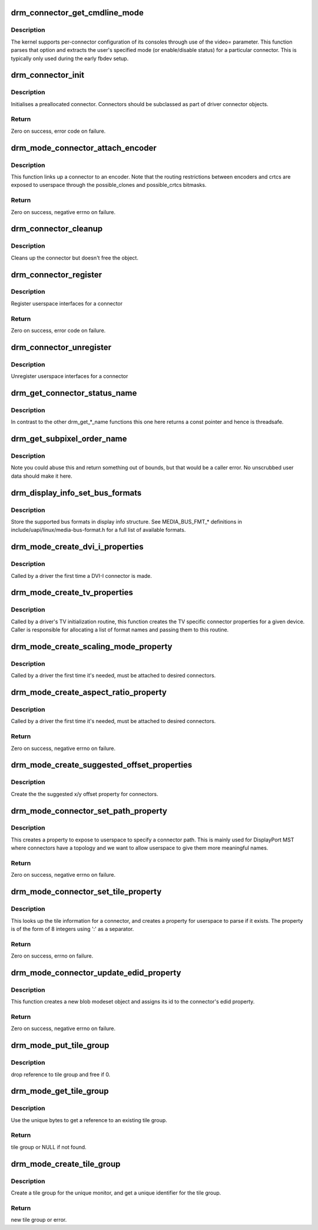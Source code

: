 .. -*- coding: utf-8; mode: rst -*-
.. src-file: drivers/gpu/drm/drm_connector.c

.. _`drm_connector_get_cmdline_mode`:

drm_connector_get_cmdline_mode
==============================

.. c:function:: void drm_connector_get_cmdline_mode(struct drm_connector *connector)

    reads the user's cmdline mode

    :param struct drm_connector \*connector:
        connector to quwery

.. _`drm_connector_get_cmdline_mode.description`:

Description
-----------

The kernel supports per-connector configuration of its consoles through
use of the video= parameter. This function parses that option and
extracts the user's specified mode (or enable/disable status) for a
particular connector. This is typically only used during the early fbdev
setup.

.. _`drm_connector_init`:

drm_connector_init
==================

.. c:function:: int drm_connector_init(struct drm_device *dev, struct drm_connector *connector, const struct drm_connector_funcs *funcs, int connector_type)

    Init a preallocated connector

    :param struct drm_device \*dev:
        DRM device

    :param struct drm_connector \*connector:
        the connector to init

    :param const struct drm_connector_funcs \*funcs:
        callbacks for this connector

    :param int connector_type:
        user visible type of the connector

.. _`drm_connector_init.description`:

Description
-----------

Initialises a preallocated connector. Connectors should be
subclassed as part of driver connector objects.

.. _`drm_connector_init.return`:

Return
------

Zero on success, error code on failure.

.. _`drm_mode_connector_attach_encoder`:

drm_mode_connector_attach_encoder
=================================

.. c:function:: int drm_mode_connector_attach_encoder(struct drm_connector *connector, struct drm_encoder *encoder)

    attach a connector to an encoder

    :param struct drm_connector \*connector:
        connector to attach

    :param struct drm_encoder \*encoder:
        encoder to attach \ ``connector``\  to

.. _`drm_mode_connector_attach_encoder.description`:

Description
-----------

This function links up a connector to an encoder. Note that the routing
restrictions between encoders and crtcs are exposed to userspace through the
possible_clones and possible_crtcs bitmasks.

.. _`drm_mode_connector_attach_encoder.return`:

Return
------

Zero on success, negative errno on failure.

.. _`drm_connector_cleanup`:

drm_connector_cleanup
=====================

.. c:function:: void drm_connector_cleanup(struct drm_connector *connector)

    cleans up an initialised connector

    :param struct drm_connector \*connector:
        connector to cleanup

.. _`drm_connector_cleanup.description`:

Description
-----------

Cleans up the connector but doesn't free the object.

.. _`drm_connector_register`:

drm_connector_register
======================

.. c:function:: int drm_connector_register(struct drm_connector *connector)

    register a connector

    :param struct drm_connector \*connector:
        the connector to register

.. _`drm_connector_register.description`:

Description
-----------

Register userspace interfaces for a connector

.. _`drm_connector_register.return`:

Return
------

Zero on success, error code on failure.

.. _`drm_connector_unregister`:

drm_connector_unregister
========================

.. c:function:: void drm_connector_unregister(struct drm_connector *connector)

    unregister a connector

    :param struct drm_connector \*connector:
        the connector to unregister

.. _`drm_connector_unregister.description`:

Description
-----------

Unregister userspace interfaces for a connector

.. _`drm_get_connector_status_name`:

drm_get_connector_status_name
=============================

.. c:function:: const char *drm_get_connector_status_name(enum drm_connector_status status)

    return a string for connector status

    :param enum drm_connector_status status:
        connector status to compute name of

.. _`drm_get_connector_status_name.description`:

Description
-----------

In contrast to the other drm_get_*_name functions this one here returns a
const pointer and hence is threadsafe.

.. _`drm_get_subpixel_order_name`:

drm_get_subpixel_order_name
===========================

.. c:function:: const char *drm_get_subpixel_order_name(enum subpixel_order order)

    return a string for a given subpixel enum

    :param enum subpixel_order order:
        enum of subpixel_order

.. _`drm_get_subpixel_order_name.description`:

Description
-----------

Note you could abuse this and return something out of bounds, but that
would be a caller error.  No unscrubbed user data should make it here.

.. _`drm_display_info_set_bus_formats`:

drm_display_info_set_bus_formats
================================

.. c:function:: int drm_display_info_set_bus_formats(struct drm_display_info *info, const u32 *formats, unsigned int num_formats)

    set the supported bus formats

    :param struct drm_display_info \*info:
        display info to store bus formats in

    :param const u32 \*formats:
        array containing the supported bus formats

    :param unsigned int num_formats:
        the number of entries in the fmts array

.. _`drm_display_info_set_bus_formats.description`:

Description
-----------

Store the supported bus formats in display info structure.
See MEDIA_BUS_FMT_* definitions in include/uapi/linux/media-bus-format.h for
a full list of available formats.

.. _`drm_mode_create_dvi_i_properties`:

drm_mode_create_dvi_i_properties
================================

.. c:function:: int drm_mode_create_dvi_i_properties(struct drm_device *dev)

    create DVI-I specific connector properties

    :param struct drm_device \*dev:
        DRM device

.. _`drm_mode_create_dvi_i_properties.description`:

Description
-----------

Called by a driver the first time a DVI-I connector is made.

.. _`drm_mode_create_tv_properties`:

drm_mode_create_tv_properties
=============================

.. c:function:: int drm_mode_create_tv_properties(struct drm_device *dev, unsigned int num_modes, const char * const modes[])

    create TV specific connector properties

    :param struct drm_device \*dev:
        DRM device

    :param unsigned int num_modes:
        number of different TV formats (modes) supported

    :param const char \* const modes:
        array of pointers to strings containing name of each format

.. _`drm_mode_create_tv_properties.description`:

Description
-----------

Called by a driver's TV initialization routine, this function creates
the TV specific connector properties for a given device.  Caller is
responsible for allocating a list of format names and passing them to
this routine.

.. _`drm_mode_create_scaling_mode_property`:

drm_mode_create_scaling_mode_property
=====================================

.. c:function:: int drm_mode_create_scaling_mode_property(struct drm_device *dev)

    create scaling mode property

    :param struct drm_device \*dev:
        DRM device

.. _`drm_mode_create_scaling_mode_property.description`:

Description
-----------

Called by a driver the first time it's needed, must be attached to desired
connectors.

.. _`drm_mode_create_aspect_ratio_property`:

drm_mode_create_aspect_ratio_property
=====================================

.. c:function:: int drm_mode_create_aspect_ratio_property(struct drm_device *dev)

    create aspect ratio property

    :param struct drm_device \*dev:
        DRM device

.. _`drm_mode_create_aspect_ratio_property.description`:

Description
-----------

Called by a driver the first time it's needed, must be attached to desired
connectors.

.. _`drm_mode_create_aspect_ratio_property.return`:

Return
------

Zero on success, negative errno on failure.

.. _`drm_mode_create_suggested_offset_properties`:

drm_mode_create_suggested_offset_properties
===========================================

.. c:function:: int drm_mode_create_suggested_offset_properties(struct drm_device *dev)

    create suggests offset properties

    :param struct drm_device \*dev:
        DRM device

.. _`drm_mode_create_suggested_offset_properties.description`:

Description
-----------

Create the the suggested x/y offset property for connectors.

.. _`drm_mode_connector_set_path_property`:

drm_mode_connector_set_path_property
====================================

.. c:function:: int drm_mode_connector_set_path_property(struct drm_connector *connector, const char *path)

    set tile property on connector

    :param struct drm_connector \*connector:
        connector to set property on.

    :param const char \*path:
        path to use for property; must not be NULL.

.. _`drm_mode_connector_set_path_property.description`:

Description
-----------

This creates a property to expose to userspace to specify a
connector path. This is mainly used for DisplayPort MST where
connectors have a topology and we want to allow userspace to give
them more meaningful names.

.. _`drm_mode_connector_set_path_property.return`:

Return
------

Zero on success, negative errno on failure.

.. _`drm_mode_connector_set_tile_property`:

drm_mode_connector_set_tile_property
====================================

.. c:function:: int drm_mode_connector_set_tile_property(struct drm_connector *connector)

    set tile property on connector

    :param struct drm_connector \*connector:
        connector to set property on.

.. _`drm_mode_connector_set_tile_property.description`:

Description
-----------

This looks up the tile information for a connector, and creates a
property for userspace to parse if it exists. The property is of
the form of 8 integers using ':' as a separator.

.. _`drm_mode_connector_set_tile_property.return`:

Return
------

Zero on success, errno on failure.

.. _`drm_mode_connector_update_edid_property`:

drm_mode_connector_update_edid_property
=======================================

.. c:function:: int drm_mode_connector_update_edid_property(struct drm_connector *connector, const struct edid *edid)

    update the edid property of a connector

    :param struct drm_connector \*connector:
        drm connector

    :param const struct edid \*edid:
        new value of the edid property

.. _`drm_mode_connector_update_edid_property.description`:

Description
-----------

This function creates a new blob modeset object and assigns its id to the
connector's edid property.

.. _`drm_mode_connector_update_edid_property.return`:

Return
------

Zero on success, negative errno on failure.

.. _`drm_mode_put_tile_group`:

drm_mode_put_tile_group
=======================

.. c:function:: void drm_mode_put_tile_group(struct drm_device *dev, struct drm_tile_group *tg)

    drop a reference to a tile group.

    :param struct drm_device \*dev:
        DRM device

    :param struct drm_tile_group \*tg:
        tile group to drop reference to.

.. _`drm_mode_put_tile_group.description`:

Description
-----------

drop reference to tile group and free if 0.

.. _`drm_mode_get_tile_group`:

drm_mode_get_tile_group
=======================

.. c:function:: struct drm_tile_group *drm_mode_get_tile_group(struct drm_device *dev, char topology[8])

    get a reference to an existing tile group

    :param struct drm_device \*dev:
        DRM device

    :param char topology:
        8-bytes unique per monitor.

.. _`drm_mode_get_tile_group.description`:

Description
-----------

Use the unique bytes to get a reference to an existing tile group.

.. _`drm_mode_get_tile_group.return`:

Return
------

tile group or NULL if not found.

.. _`drm_mode_create_tile_group`:

drm_mode_create_tile_group
==========================

.. c:function:: struct drm_tile_group *drm_mode_create_tile_group(struct drm_device *dev, char topology[8])

    create a tile group from a displayid description

    :param struct drm_device \*dev:
        DRM device

    :param char topology:
        8-bytes unique per monitor.

.. _`drm_mode_create_tile_group.description`:

Description
-----------

Create a tile group for the unique monitor, and get a unique
identifier for the tile group.

.. _`drm_mode_create_tile_group.return`:

Return
------

new tile group or error.

.. This file was automatic generated / don't edit.

